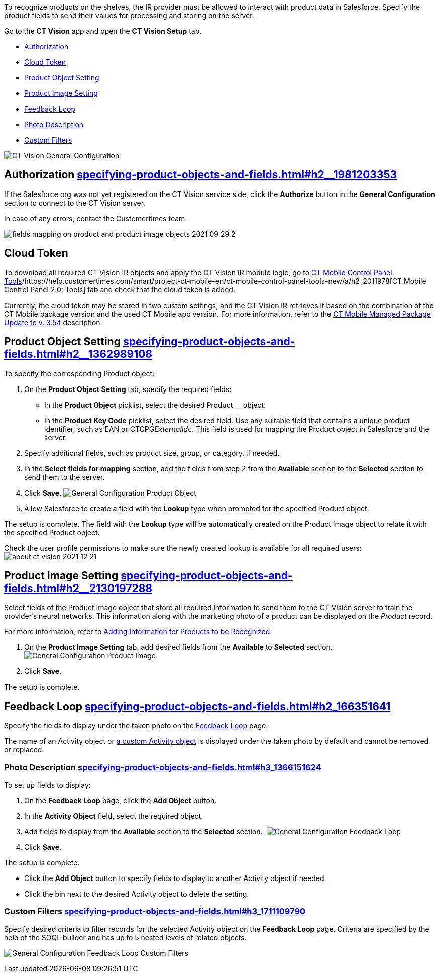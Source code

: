To recognize products on the shelves, the IR provider must be allowed to
interact with product data in Salesforce. Specify the product fields to
send their values for processing and storing on the server.



Go to the *CT Vision* app and open the *CT Vision Setup* tab.

* link:specifying-product-objects-and-fields.html#h2__1981203353[Authorization]
* link:specifying-product-objects-and-fields.html#h2_1194545519[Cloud
Token]
* link:specifying-product-objects-and-fields.html#h2__1362989108[Product
Object Setting]
* link:specifying-product-objects-and-fields.html#h2__2130197288[Product
Image Setting]
* link:specifying-product-objects-and-fields.html#h2_166351641[Feedback
Loop]
* link:specifying-product-objects-and-fields.html#h3_1366151624[Photo
Description]
* link:specifying-product-objects-and-fields.html#h3_1711109790[Custom
Filters]

image:CT-Vision-General-Configuration.png[]

[[h2__1981203353]]
== Authorization link:specifying-product-objects-and-fields.html#h2__1981203353[]

If the Salesforce org was not yet registered on the CT Vision service
side, click the *Authorize* button in the *General Configuration*
section to connect to the CT Vision server.

In case of any errors, contact the Customertimes team.

image:fields-mapping-on-product-and-product-image-objects-2021-09-29-2.png[]

[[h2_1194545519]]
== Cloud Token

To download all required CT Vision IR objects and apply the CT Vision IR
module logic, go
to https://help.customertimes.com/articles/ct-mobile-ios-en/ct-mobile-control-panel-tools/a/h3_2011978[CT
Mobile Control Panel:
Tools]/https://help.customertimes.com/smart/project-ct-mobile-en/ct-mobile-control-panel-tools-new/a/h2_2011978[CT
Mobile Control Panel 2.0: Tools] tab and check that the cloud token is
added.

Currently, the cloud token may be stored in two custom settings, and the
CT Vision IR retrieves it based on the combination of the CT Mobile
package version and the used CT Mobile app version. For more
information, refer to
the https://help.customertimes.com/articles/ct-mobile-ios-en/ct-mobile-managed-package-update-to-v-3-54[CT
Mobile Managed Package Update to v. 3.54] description.

[[h2__1362989108]]
== Product Object Setting link:specifying-product-objects-and-fields.html#h2__1362989108[]

To specify the corresponding Product object:

1.  On the *Product Object Setting* tab, specify the required fields:
* In the *Product Object* picklist, select the desired Product __
object.
* In the *Product Key Code* picklist, select the desired field.
Use any suitable field that contains a unique product identifier, such
as EAN or CTCPG__ExternalId__c. This field is used for mapping the
Product object in Salesforce and the server.
2.  Specify additional fields, such as product size, group, or category,
if needed.
3.  In the *Select fields for mapping* section, add the fields from step
2 from the *Available* section to the *Selected* section to send them to
the server.
4.  Click *Save*.
image:General-Configuration-Product-Object.png[]
5.  Allow Salesforce to create a field with the *Lookup* type when
prompted for the specified Product object.

The setup is complete. The field with the *Lookup* type will be
automatically created on the Product Image object to relate it with the
specified Product object.



Check the user profile permissions to make sure the newly created lookup
is available for all required users:
image:about-ct-vision-2021-12-21.png[]

[[h2__2130197288]]
== Product Image Setting link:specifying-product-objects-and-fields.html#h2__2130197288[]

Select fields of the Product Image object that store all required
information to send them to the CT Vision server to train the provider's
neural networks. This information along with the marketing photo of a
product can be displayed on the _Product_ record.

For more information, refer
to link:adding-information-for-products-to-be-recognized.html[Adding
Information for Products to be Recognized].

1.  On the *Product Image Setting* tab, add desired fields from the
*Available* to *Selected* section.
image:General-Configuration-Product-Image.png[]
2.  Click *Save*.

The setup is complete.

[[h2_553985630]]

[[h2_166351641]]
== Feedback Loop link:specifying-product-objects-and-fields.html#h2_166351641[]

Specify the fields to display under the taken photo on the
link:working-with-ct-vision-in-salesforce.html[Feedback Loop] page.

The name of an Activity object
or link:configuring-ct-vision-to-work-with-a-custom-activity-object.html[a
custom Activity object] is displayed under the taken photo by default
and cannot be removed or replaced.

[[h3_1366151624]]
=== Photo Description link:specifying-product-objects-and-fields.html#h3_1366151624[]

To set up fields to display:

1.  On the *Feedback Loop* page, click the *Add Object* button.
2.  In the *Activity Object* field, select the required object.
3.  Add fields to display from the *Available* section to
the *Selected* section. 
image:General-Configuration-Feedback-Loop.png[]
4.  Click *Save*.

The setup is complete.

* Click the *Add Object* button to specify fields to display to another
Activity object if needed.
* Click the bin next to the desired Activity object to delete the
setting.

[[h3_1711109790]]
=== Custom Filters link:specifying-product-objects-and-fields.html#h3_1711109790[]

Specify desired criteria to filter records for the selected Activity
object on the *Feedback Loop* page. Criteria are specified by the help
of the SOQL builder and has up to 5 nested levels of related objects.

image:General-Configuration-Feedback-Loop-Custom-Filters.png[]
